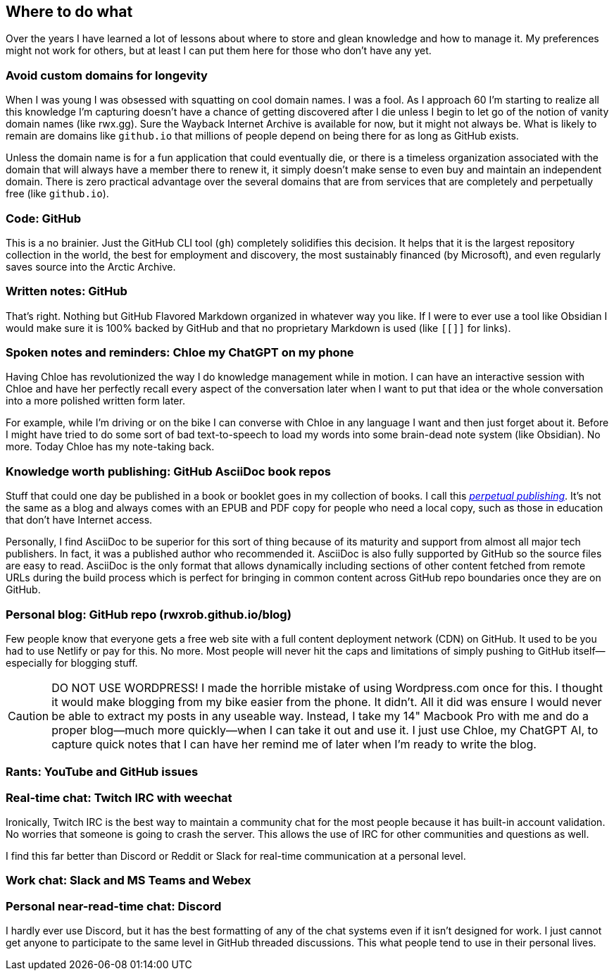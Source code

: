 == Where to do what

Over the years I have learned a lot of lessons about where to store and glean knowledge and how to manage it. My preferences might not work for others, but at least I can put them here for those who don't have any yet.

=== Avoid custom domains for longevity

When I was young I was obsessed with squatting on cool domain names. I was a fool. As I approach 60 I'm starting to realize all this knowledge I'm capturing doesn't have a chance of getting discovered after I die unless I begin to let go of the notion of vanity domain names (like rwx.gg). Sure the Wayback Internet Archive is available for now, but it might not always be. What is likely to remain are domains like `github.io` that millions of people depend on being there for as long as GitHub exists.

Unless the domain name is for a fun application that could eventually die, or there is a timeless organization associated with the domain that will always have a member there to renew it, it simply doesn't make sense to even buy and maintain an independent domain. There is zero practical advantage over the several domains that are from services that are completely and perpetually free (like `github.io`).

=== Code: GitHub

This is a no brainier. Just the GitHub CLI tool (`gh`) completely solidifies this decision. It helps that it is the largest repository collection in the world, the best for employment and discovery, the most sustainably financed (by Microsoft), and even regularly saves source into the Arctic Archive.

=== Written notes: GitHub

That's right. Nothing but GitHub Flavored Markdown organized in whatever way you like. If I were to ever use a tool like Obsidian I would make sure it is 100% backed by GitHub and that no proprietary Markdown is used (like `[[]]` for links).

=== Spoken notes and reminders: Chloe my ChatGPT on my phone

Having Chloe has revolutionized the way I do knowledge management while in motion. I can have an interactive session with Chloe and have her perfectly recall every aspect of the conversation later when I want to put that idea or the whole conversation into a more polished written form later.

For example, while I'm driving or on the bike I can converse with Chloe in any language I want and then just forget about it. Before I might have tried to do some sort of bad text-to-speech to load my words into some brain-dead note system (like Obsidian). No more. Today Chloe has my note-taking back.

=== Knowledge worth publishing: GitHub AsciiDoc book repos

Stuff that could one day be published in a book or booklet goes in my collection of books. I call this <<_perpetual_publishing, _perpetual publishing_>>. It's not the same as a blog and always comes with an EPUB and PDF copy for people who need a local copy, such as those in education that don't have Internet access.

Personally, I find AsciiDoc to be superior for this sort of thing because of its maturity and support from almost all major tech publishers. In fact, it was a published author who recommended it. AsciiDoc is also fully supported by GitHub so the source files are easy to read. AsciiDoc is the only format that allows dynamically including sections of other content fetched from remote URLs during the build process which is perfect for bringing in common content across GitHub repo boundaries once they are on GitHub.

=== Personal blog: GitHub repo (rwxrob.github.io/blog)

Few people know that everyone gets a free web site with a full content deployment network (CDN) on GitHub. It used to be you had to use Netlify or pay for this. No more. Most people will never hit the caps and limitations of simply pushing to GitHub itself—especially for blogging stuff.

[CAUTION]
====
DO NOT USE WORDPRESS! I made the horrible mistake of using Wordpress.com once for this. I thought it would make blogging from my bike easier from the phone. It didn't. All it did was ensure I would never be able to extract my posts in any useable way. Instead, I take my 14" Macbook Pro with me and do a proper blog—much more quickly—when I can take it out and use it. I just use Chloe, my ChatGPT AI, to capture quick notes that I can have her remind me of later when I'm ready to write the blog.
====

=== Rants: YouTube and GitHub issues

=== Real-time chat: Twitch IRC with weechat

Ironically, Twitch IRC is the best way to maintain a community chat for the most people because it has built-in account validation. No worries that someone is going to crash the server. This allows the use of IRC for other communities and questions as well.

I find this far better than Discord or Reddit or Slack for real-time communication at a personal level.

=== Work chat: Slack and MS Teams and Webex

=== Personal near-read-time chat: Discord

I hardly ever use Discord, but it has the best formatting of any of the chat systems even if it isn't designed for work. I just cannot get anyone to participate to the same level in GitHub threaded discussions. This what people tend to use in their personal lives.

